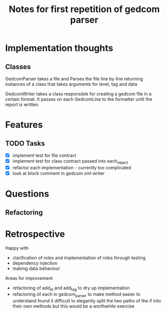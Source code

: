#+TITLE: Notes for first repetition of gedcom parser

* Implementation thoughts
** Classes
GedcomParser takes a file and Parses the file line by line
returning instances of a class that takes arguments for level, tag and data 

GedcomWriter takes a class responsible for creating a gedcom file
in a certain format. It passes on each GedcomLine to the formatter
until the report is written.


* Features
** TODO Tasks
- [X] implement test for file contract
- [X] implement test for class contract passed
  into each_object
- [X] refactor each implementation - currently too complicated
- [X] look at block comment in gedcom xml writer

* Questions
** Refactoring

* Retrospective

Happy with
- clarification of roles and implementation of roles through testing
- dependency injection
- making data behaviour

Areas for improvement
- refactoring of add_id and add_tag to dry up implementation
- refactoring of each in gedcom_parser to make method easier to understand
  found it difficult to elegantly split the two paths of the if into
  their own methods but this would be a worthwhile exercise





